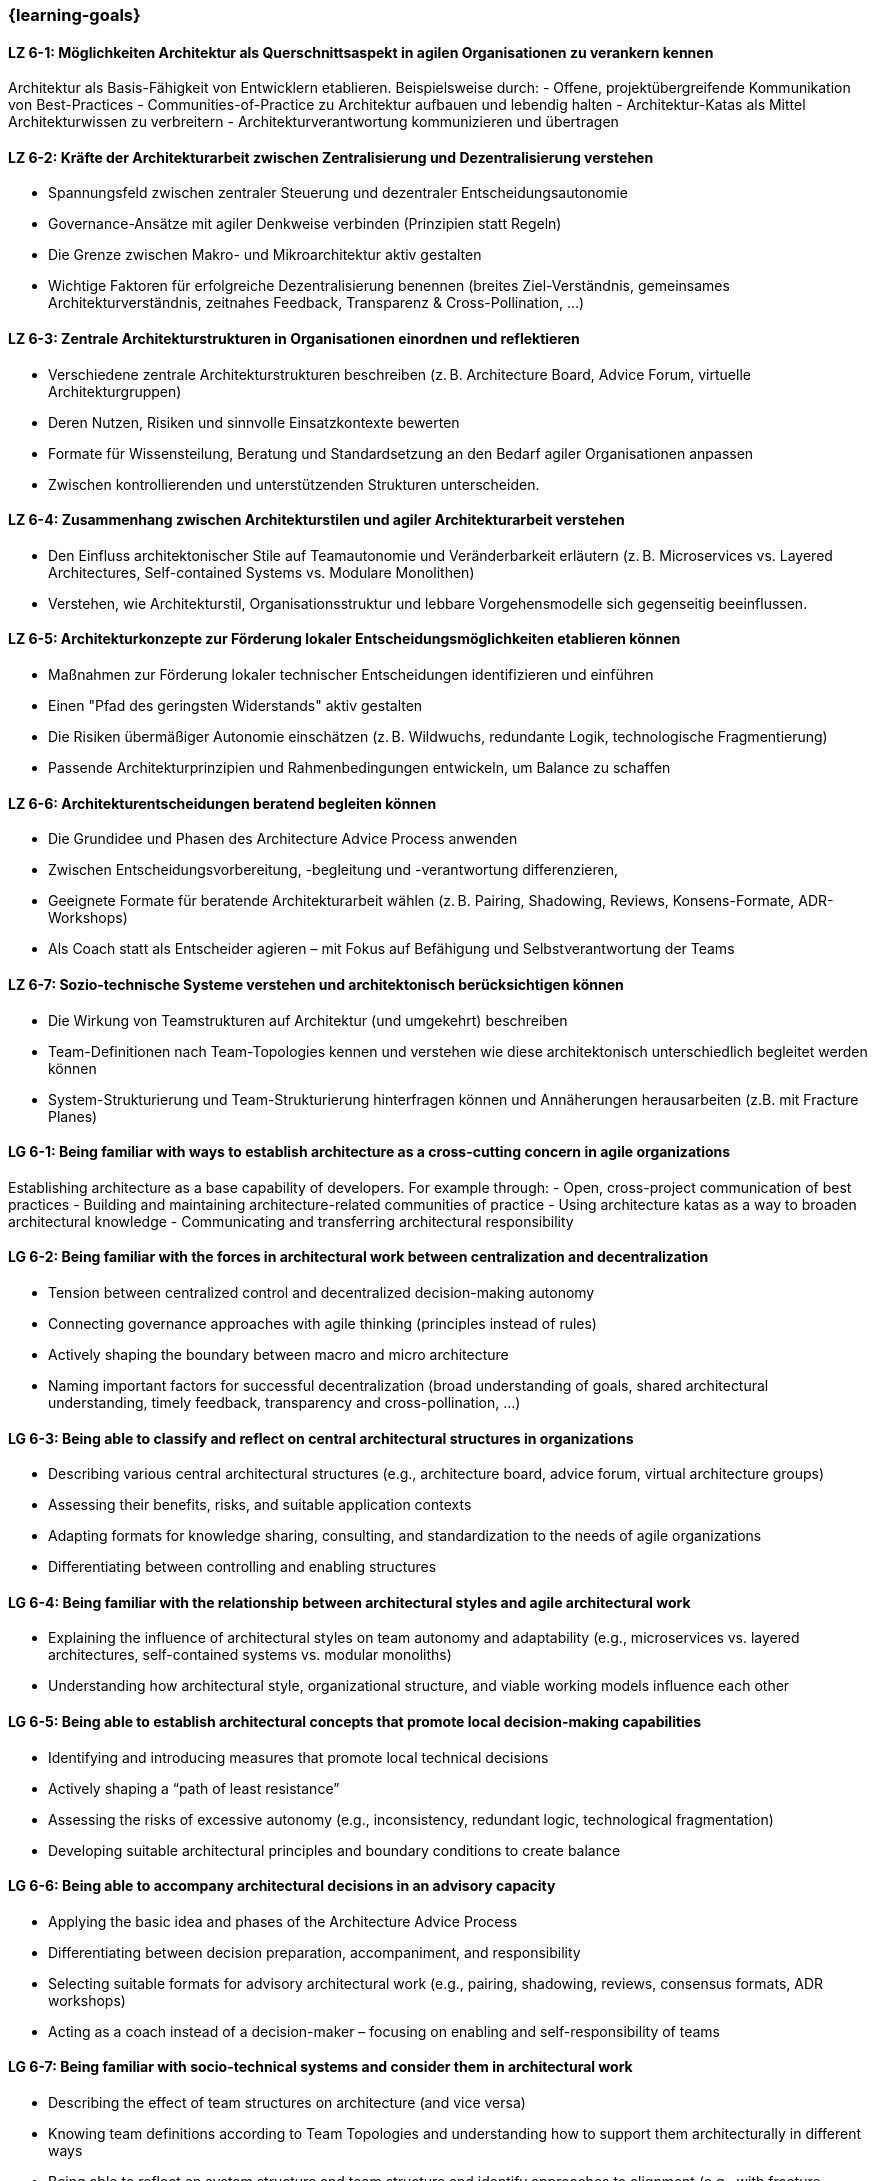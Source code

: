 === {learning-goals}


// tag::DE[]

[[LZ-6-1]]
==== LZ 6-1: Möglichkeiten Architektur als Querschnittsaspekt in agilen Organisationen zu verankern kennen
Architektur als Basis-Fähigkeit von Entwicklern etablieren. Beispielsweise durch:
- Offene, projektübergreifende Kommunikation von Best-Practices
- Communities-of-Practice zu Architektur aufbauen und lebendig halten
- Architektur-Katas als Mittel Architekturwissen zu verbreitern
- Architekturverantwortung kommunizieren und übertragen

[[LZ-6-2]]
==== LZ 6-2: Kräfte der Architekturarbeit zwischen Zentralisierung und Dezentralisierung verstehen
- Spannungsfeld zwischen zentraler Steuerung und dezentraler Entscheidungsautonomie 
- Governance-Ansätze mit agiler Denkweise verbinden (Prinzipien statt Regeln)
- Die Grenze zwischen Makro- und Mikroarchitektur aktiv gestalten
- Wichtige Faktoren für erfolgreiche Dezentralisierung benennen (breites Ziel-Verständnis, gemeinsames Architekturverständnis, zeitnahes Feedback, Transparenz & Cross-Pollination, ...)

[[LZ-6-3]]
==== LZ 6-3: Zentrale Architekturstrukturen in Organisationen einordnen und reflektieren
- Verschiedene zentrale Architekturstrukturen beschreiben (z. B. Architecture Board, Advice Forum, virtuelle Architekturgruppen)
- Deren Nutzen, Risiken und sinnvolle Einsatzkontexte bewerten
- Formate für Wissensteilung, Beratung und Standardsetzung an den Bedarf agiler Organisationen anpassen
- Zwischen kontrollierenden und unterstützenden Strukturen unterscheiden.

[[LZ-6-4]]
==== LZ 6-4: Zusammenhang zwischen Architekturstilen und agiler Architekturarbeit verstehen 
- Den Einfluss architektonischer Stile auf Teamautonomie und Veränderbarkeit erläutern (z. B. Microservices vs. Layered Architectures, Self-contained Systems vs. Modulare Monolithen)
- Verstehen, wie Architekturstil, Organisationsstruktur und lebbare Vorgehensmodelle sich gegenseitig beeinflussen.

[[LZ-6-5]]
==== LZ 6-5: Architekturkonzepte zur Förderung lokaler Entscheidungsmöglichkeiten etablieren können
- Maßnahmen zur Förderung lokaler technischer Entscheidungen identifizieren und einführen
- Einen "Pfad des geringsten Widerstands" aktiv gestalten
- Die Risiken übermäßiger Autonomie einschätzen (z. B. Wildwuchs, redundante Logik, technologische Fragmentierung)
- Passende Architekturprinzipien und Rahmenbedingungen entwickeln, um Balance zu schaffen

[[LZ-6-6]]
==== LZ 6-6: Architekturentscheidungen beratend begleiten können
- Die Grundidee und Phasen des Architecture Advice Process anwenden
- Zwischen Entscheidungsvorbereitung, -begleitung und -verantwortung differenzieren,
- Geeignete Formate für beratende Architekturarbeit wählen (z. B. Pairing, Shadowing, Reviews, Konsens-Formate, ADR-Workshops)
- Als Coach statt als Entscheider agieren – mit Fokus auf Befähigung und Selbstverantwortung der Teams

[[LZ-6-7]]
==== LZ 6-7: Sozio-technische Systeme verstehen und architektonisch berücksichtigen können
- Die Wirkung von Teamstrukturen auf Architektur (und umgekehrt) beschreiben
- Team-Definitionen nach Team-Topologies kennen und verstehen wie diese architektonisch unterschiedlich begleitet werden können
- System-Strukturierung und Team-Strukturierung hinterfragen können und Annäherungen herausarbeiten (z.B. mit Fracture Planes)

// end::DE[]

// tag::EN[]
[[LG-6-1]]
==== LG 6-1: Being familiar with ways to establish architecture as a cross-cutting concern in agile organizations
Establishing architecture as a base capability of developers. For example through:
- Open, cross-project communication of best practices
- Building and maintaining architecture-related communities of practice
- Using architecture katas as a way to broaden architectural knowledge
- Communicating and transferring architectural responsibility

[[LG-6-2]]
==== LG 6-2: Being familiar with the forces in architectural work between centralization and decentralization
- Tension between centralized control and decentralized decision-making autonomy
- Connecting governance approaches with agile thinking (principles instead of rules)
- Actively shaping the boundary between macro and micro architecture
- Naming important factors for successful decentralization (broad understanding of goals, shared architectural understanding, timely feedback, transparency and cross-pollination, ...)

[[LG-6-3]]
==== LG 6-3: Being able to classify and reflect on central architectural structures in organizations
- Describing various central architectural structures (e.g., architecture board, advice forum, virtual architecture groups)
- Assessing their benefits, risks, and suitable application contexts
- Adapting formats for knowledge sharing, consulting, and standardization to the needs of agile organizations
- Differentiating between controlling and enabling structures

[[LG-6-4]]
==== LG 6-4: Being familiar with the relationship between architectural styles and agile architectural work 
- Explaining the influence of architectural styles on team autonomy and adaptability (e.g., microservices vs. layered architectures, self-contained systems vs. modular monoliths)
- Understanding how architectural style, organizational structure, and viable working models influence each other

[[LG-6-5]]
==== LG 6-5: Being able to establish architectural concepts that promote local decision-making capabilities
- Identifying and introducing measures that promote local technical decisions
- Actively shaping a “path of least resistance”
- Assessing the risks of excessive autonomy (e.g., inconsistency, redundant logic, technological fragmentation)
- Developing suitable architectural principles and boundary conditions to create balance

[[LG-6-6]]
==== LG 6-6: Being able to accompany architectural decisions in an advisory capacity
- Applying the basic idea and phases of the Architecture Advice Process
- Differentiating between decision preparation, accompaniment, and responsibility
- Selecting suitable formats for advisory architectural work (e.g., pairing, shadowing, reviews, consensus formats, ADR workshops)
- Acting as a coach instead of a decision-maker – focusing on enabling and self-responsibility of teams

[[LG-6-7]]
==== LG 6-7: Being familiar with socio-technical systems and consider them in architectural work
- Describing the effect of team structures on architecture (and vice versa)
- Knowing team definitions according to Team Topologies and understanding how to support them architecturally in different ways
- Being able to reflect on system structure and team structure and identify approaches to alignment (e.g., with fracture planes)

// end::EN[]


